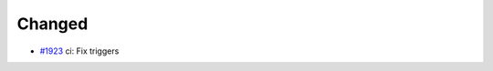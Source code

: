 .. _#1923:  https://github.com/fox0430/moe/pull/1923

Changed
.......

- `#1923`_ ci: Fix triggers

